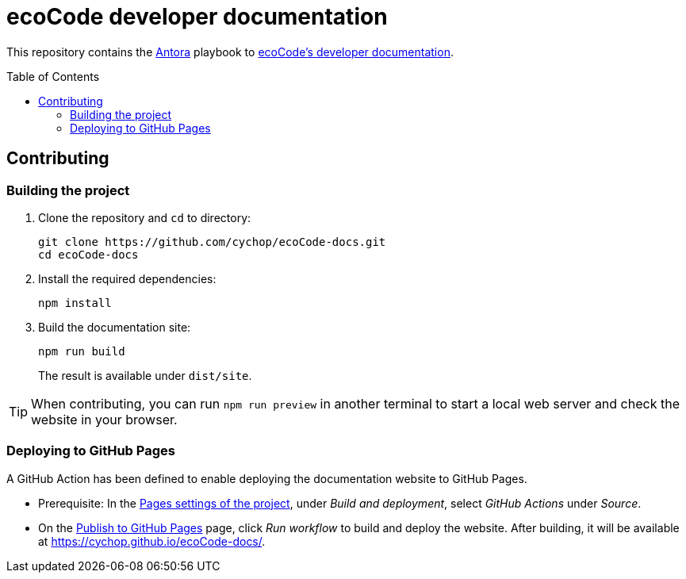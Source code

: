 = ecoCode developer documentation
:toc: macro
ifdef::env-github[]
:tip-caption: :bulb:
:note-caption: :information_source:
:important-caption: :heavy_exclamation_mark:
:caution-caption: :fire:
:warning-caption: :warning:
endif::[]

// region Project attributes
// TODO update these attributes if the PoC is accepted in the Green Code initiative
:gh-group: cychop
:gh-repo: ecoCode-docs

:gh-project-url: https://github.com/{gh-group}/{gh-repo}
:gh-repo-url: {gh-project-url}.git
:gh-pages-url: https://{gh-group}.github.io/{gh-repo}/

// TODO update this attribute if the website is deployed on an official address, e.g. docs.ecocode.io
:ecocode-docs-url: {gh-pages-url}
// endregion

// region Miscellaneous attributes
:antora-url-base: https://antora.org/
// endregion

This repository contains the link:{antora-url-base}[Antora] playbook to link:{ecocode-docs-url}[ecoCode's developer documentation].

toc::[]

== Contributing

=== Building the project

. Clone the repository and `cd` to directory:
+
[source,bash,subs="+attributes"]
git clone {gh-repo-url}
cd ecoCode-docs

. Install the required dependencies:
+
[source,bash]
npm install

. Build the documentation site:
+
[source,bash]
npm run build
+
The result is available under `dist/site`.

[TIP]
When contributing, you can run `npm run preview` in another terminal to start a local web server and check the website in your browser.

=== Deploying to GitHub Pages

A GitHub Action has been defined to enable deploying the documentation website to GitHub Pages.

* Prerequisite: In the link:{gh-project-url}/settings/pages[Pages settings of the project], under _Build and deployment_, select _GitHub Actions_ under _Source_.

* On the link:{gh-project-url}/actions/workflows/publish.yml[Publish to GitHub Pages] page, click _Run workflow_ to build and deploy the website.
After building, it will be available at {gh-pages-url}.
